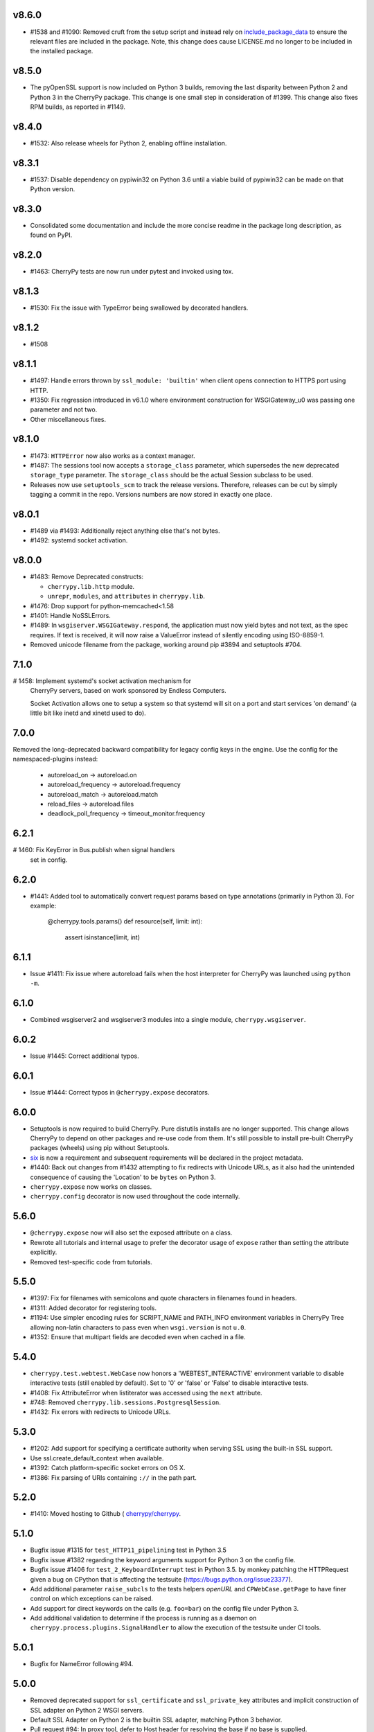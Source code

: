 v8.6.0
-----

* #1538 and #1090: Removed cruft from the setup script and
  instead rely on `include_package_data
  <http://setuptools.readthedocs.io/en/latest/setuptools.html?highlight=include_package_data#new-and-changed-setup-keywords>`_
  to ensure the relevant files are included in the package.
  Note, this change does cause LICENSE.md no longer to
  be included in the installed package.

v8.5.0
-----

* The pyOpenSSL support is now included on Python 3 builds,
  removing the last disparity between Python 2 and Python 3
  in the CherryPy package. This change is one small step
  in consideration of #1399. This change also fixes RPM
  builds, as reported in #1149.

v8.4.0
-----

* #1532: Also release wheels for Python 2, enabling
  offline installation.

v8.3.1
-----

* #1537: Disable dependency on pypiwin32 on Python 3.6
  until a viable build of pypiwin32 can be made on that
  Python version.

v8.3.0
-----

* Consolidated some documentation and include the more
  concise readme in the package long description, as found
  on PyPI.

v8.2.0
-----

* #1463: CherryPy tests are now run under pytest and
  invoked using tox.

v8.1.3
-----

* #1530: Fix the issue with TypeError being swallowed by
  decorated handlers.

v8.1.2
-----

* #1508

v8.1.1
-----

* #1497: Handle errors thrown by ``ssl_module: 'builtin'``
  when client opens connection to HTTPS port using HTTP.

* #1350: Fix regression introduced in v6.1.0 where environment
  construction for WSGIGateway_u0 was passing one parameter
  and not two.

* Other miscellaneous fixes.

v8.1.0
-----

* #1473: ``HTTPError`` now also works as a context manager.

* #1487: The sessions tool now accepts a ``storage_class``
  parameter, which supersedes the new deprecated
  ``storage_type`` parameter. The ``storage_class`` should
  be the actual Session subclass to be used.

* Releases now use ``setuptools_scm`` to track the release
  versions. Therefore, releases can be cut by simply tagging
  a commit in the repo. Versions numbers are now stored in
  exactly one place.

v8.0.1
-----

* #1489 via #1493: Additionally reject anything else that's
  not bytes.
* #1492: systemd socket activation.

v8.0.0
-----

* #1483: Remove Deprecated constructs:

  - ``cherrypy.lib.http`` module.
  - ``unrepr``, ``modules``, and ``attributes`` in
    ``cherrypy.lib``.

* #1476: Drop support for python-memcached<1.58
* #1401: Handle NoSSLErrors.
* #1489: In ``wsgiserver.WSGIGateway.respond``, the application
  must now yield bytes and not text, as the spec requires.
  If text is received, it will now raise a ValueError instead
  of silently encoding using ISO-8859-1.
* Removed unicode filename from the package, working around
  pip #3894 and setuptools #704.

7.1.0
-----

# 1458: Implement systemd's socket activation mechanism for
  CherryPy servers, based on work sponsored by Endless Computers.

  Socket Activation allows one to setup a system so that
  systemd will sit on a port and start services
  'on demand' (a little bit like inetd and xinetd
  used to do).

7.0.0
-----

Removed the long-deprecated backward compatibility for
legacy config keys in the engine. Use the config for the
namespaced-plugins instead:

 - autoreload_on -> autoreload.on
 - autoreload_frequency -> autoreload.frequency
 - autoreload_match -> autoreload.match
 - reload_files -> autoreload.files
 - deadlock_poll_frequency -> timeout_monitor.frequency

6.2.1
-----

# 1460: Fix KeyError in Bus.publish when signal handlers
  set in config.

6.2.0
-----

* #1441: Added tool to automatically convert request
  params based on type annotations (primarily in
  Python 3). For example:

    @cherrypy.tools.params()
    def resource(self, limit: int):
        assert isinstance(limit, int)

6.1.1
-----

* Issue #1411: Fix issue where autoreload fails when
  the host interpreter for CherryPy was launched using
  ``python -m``.

6.1.0
-----

* Combined wsgiserver2 and wsgiserver3 modules into a
  single module, ``cherrypy.wsgiserver``.

6.0.2
-----

* Issue #1445: Correct additional typos.

6.0.1
-----

* Issue #1444: Correct typos in ``@cherrypy.expose``
  decorators.

6.0.0
-----

* Setuptools is now required to build CherryPy. Pure
  distutils installs are no longer supported. This change
  allows CherryPy to depend on other packages and re-use
  code from them. It's still possible to install
  pre-built CherryPy packages (wheels) using pip without
  Setuptools.
* `six <https://pypi.io/project/six>`_ is now a
  requirement and subsequent requirements will be
  declared in the project metadata.
* #1440: Back out changes from #1432 attempting to
  fix redirects with Unicode URLs, as it also had the
  unintended consequence of causing the 'Location'
  to be ``bytes`` on Python 3.
* ``cherrypy.expose`` now works on classes.
* ``cherrypy.config`` decorator is now used throughout
  the code internally.

5.6.0
-----

* ``@cherrypy.expose`` now will also set the exposed
  attribute on a class.
* Rewrote all tutorials and internal usage to prefer
  the decorator usage of ``expose`` rather than setting
  the attribute explicitly.
* Removed test-specific code from tutorials.

5.5.0
-----

* #1397: Fix for filenames with semicolons and quote
  characters in filenames found in headers.
* #1311: Added decorator for registering tools.
* #1194: Use simpler encoding rules for SCRIPT_NAME
  and PATH_INFO environment variables in CherryPy Tree
  allowing non-latin characters to pass even when
  ``wsgi.version`` is not ``u.0``.
* #1352: Ensure that multipart fields are decoded even
  when cached in a file.

5.4.0
-----

* ``cherrypy.test.webtest.WebCase`` now honors a
  'WEBTEST_INTERACTIVE' environment variable to disable
  interactive tests (still enabled by default). Set to '0'
  or 'false' or 'False' to disable interactive tests.
* #1408: Fix AttributeError when listiterator was accessed
  using the ``next`` attribute.
* #748: Removed ``cherrypy.lib.sessions.PostgresqlSession``.
* #1432: Fix errors with redirects to Unicode URLs.

5.3.0
-----

* #1202: Add support for specifying a certificate authority when
  serving SSL using the built-in SSL support.
* Use ssl.create_default_context when available.
* #1392: Catch platform-specific socket errors on OS X.
* #1386: Fix parsing of URIs containing ``://`` in the path part.

5.2.0
-----

* #1410: Moved hosting to Github (
  `cherrypy/cherrypy <https://github.com/cherrypy/cherrypy>`_.

5.1.0
-----

* Bugfix issue #1315 for ``test_HTTP11_pipelining`` test in Python 3.5
* Bugfix issue #1382 regarding the keyword arguments support for Python 3
  on the config file.
* Bugfix issue #1406 for ``test_2_KeyboardInterrupt`` test in Python 3.5.
  by monkey patching the HTTPRequest given a bug on CPython
  that is affecting the testsuite (https://bugs.python.org/issue23377).
* Add additional parameter ``raise_subcls`` to the tests helpers
  `openURL` and ``CPWebCase.getPage`` to have finer control on
  which exceptions can be raised.
* Add support for direct keywords on the calls (e.g. ``foo=bar``) on
  the config file under Python 3.
* Add additional validation to determine if the process is running
  as a daemon on ``cherrypy.process.plugins.SignalHandler`` to allow
  the execution of the testsuite under CI tools.

5.0.1
-----

* Bugfix for NameError following #94.

5.0.0
-----

* Removed deprecated support for ``ssl_certificate`` and
  ``ssl_private_key`` attributes and implicit construction
  of SSL adapter on Python 2 WSGI servers.
* Default SSL Adapter on Python 2 is the builtin SSL adapter,
  matching Python 3 behavior.
* Pull request #94: In proxy tool, defer to Host header for
  resolving the base if no base is supplied.

4.0.0
-----

* Drop support for Python 2.5 and earlier.
* No longer build Windows installers by default.

3.8.2
-----

* Pull Request #116: Correct InternalServerError when null bytes in
  static file path. Now responds with 404 instead.

3.8.0
-----

* Pull Request #96: Pass ``exc_info`` to logger as keyword rather than
  formatting the error and injecting into the message.

3.7.0
-----

* CherryPy daemon may now be invoked with ``python -m cherrypy`` in
  addition to the ``cherryd`` script.
* Issue #1298: Fix SSL handling on CPython 2.7 with builtin SSL module
  and pyOpenSSL 0.14. This change will break PyPy for now.
* Several documentation fixes.

3.6.0
-----

* Fixed HTTP range headers for negative length larger than content size.
* Disabled universal wheel generation as wsgiserver has Python duality.
* Pull Request #42: Correct TypeError in ``check_auth`` when encrypt is used.
* Pull Request #59: Correct signature of HandlerWrapperTool.
* Pull Request #60: Fix error in SessionAuth where login_screen was
  incorrectly used.
* Issue #1077: Support keyword-only arguments in dispatchers (Python 3).
* Issue #1019: Allow logging host name in the access log.
* Pull Request #50: Fixed race condition in session cleanup.

3.5.0
-----

* Issue #1301: When the incoming queue is full, now reject additional
  connections. This functionality was added to CherryPy 3.0, but
  unintentionally lost in 3.1.

3.4.0
-----

* Miscellaneous quality improvements.

3.3.0
-----

CherryPy adopts semver.

